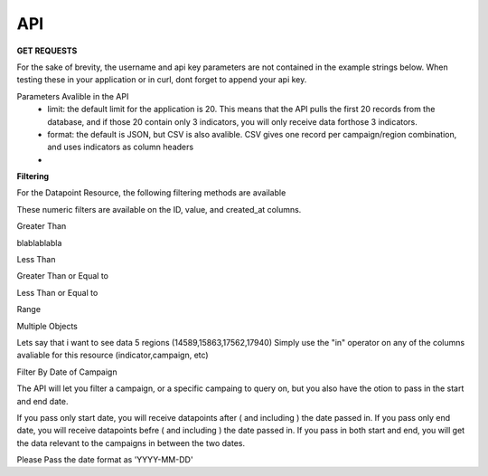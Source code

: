 API
===



**GET REQUESTS**

For the sake of brevity, the username and api key parameters are not
contained in the example strings below.  When testing these in your
application or in curl, dont forget to append your api key.



Parameters Avalible in the API
   - limit: the default limit for the application is 20.  This means that the API pulls the first 20 records from the database, and if those 20 contain only 3 indicators, you will only receive data forthose 3 indicators.
   - format: the default is JSON, but CSV is also avalible.  CSV gives one record per campaign/region combination, and uses indicators as column headers
   - 



**Filtering**

For the Datapoint Resource, the following filtering methods are available

These numeric filters are  available on the ID, value, and created_at columns.

Greater Than

blablablabla


.. code-block:: python
   :linenos:

    http://polio.seedscientific.com/api/v1/datapoint/format=json&id__gt=9

Less Than

.. code-block:: python
   :linenos:

    http://polio.seedscientific.com/api/v1/datapoint/format=json&id__lt=9

Greater Than or Equal to

.. code-block:: python
   :linenos:

    http://polio.seedscientific.com/api/v1/datapoint/format=json&id__gte=9

Less Than or Equal to

.. code-block:: python
   :linenos:

    http://polio.seedscientific.com/api/v1/datapoint/format=json&id__lte=9

Range

.. code-block:: python
   :linenos:

    http://polio.seedscientific.com/api/v1/indicator/format=json&id__id__range=9,12


Multiple Objects

Lets say that i want to see data 5 regions (14589,15863,17562,17940)
Simply use the "in" operator on any of the columns avaliable for this resource (indicator,campaign, etc)

.. code-block:: python
   :linenos:

    localhost:8000/api/v1/datapoint/?region__in=14589,15863,17562,17940


Filter By Date of Campaign

The API will let you filter a campaign, or a specific campaing to query on, but you also have the otion to pass in the start and end date.

If you pass only start date, you will receive datapoints after ( and including ) the date passed in.
If you pass only end date, you will receive datapoints befre ( and including ) the date passed in.
If you pass in both start and end, you will get the data relevant to the campaigns in between the two dates.

Please Pass the date format as 'YYYY-MM-DD'

.. code-block:: python
   :linenos:

    http://localhost:8000/api/v1/datapoint/?campaign_start=2014-06-01&campaign_end=2014-09-01
